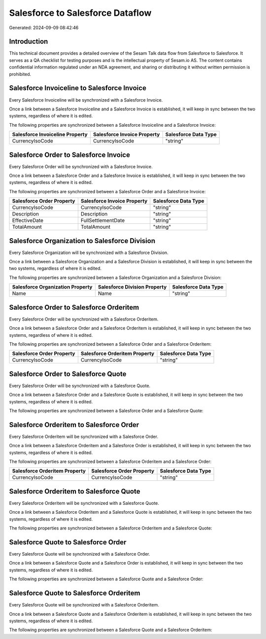 =================================
Salesforce to Salesforce Dataflow
=================================

Generated: 2024-09-09 08:42:46

Introduction
------------

This technical document provides a detailed overview of the Sesam Talk data flow from Salesforce to Salesforce. It serves as a QA checklist for testing purposes and is the intellectual property of Sesam.io AS. The content contains confidential information regulated under an NDA agreement, and sharing or distributing it without written permission is prohibited.

Salesforce Invoiceline to Salesforce Invoice
--------------------------------------------
Every Salesforce Invoiceline will be synchronized with a Salesforce Invoice.

Once a link between a Salesforce Invoiceline and a Salesforce Invoice is established, it will keep in sync between the two systems, regardless of where it is edited.

The following properties are synchronized between a Salesforce Invoiceline and a Salesforce Invoice:

.. list-table::
   :header-rows: 1

   * - Salesforce Invoiceline Property
     - Salesforce Invoice Property
     - Salesforce Data Type
   * - CurrencyIsoCode
     - CurrencyIsoCode
     - "string"


Salesforce Order to Salesforce Invoice
--------------------------------------
Every Salesforce Order will be synchronized with a Salesforce Invoice.

Once a link between a Salesforce Order and a Salesforce Invoice is established, it will keep in sync between the two systems, regardless of where it is edited.

The following properties are synchronized between a Salesforce Order and a Salesforce Invoice:

.. list-table::
   :header-rows: 1

   * - Salesforce Order Property
     - Salesforce Invoice Property
     - Salesforce Data Type
   * - CurrencyIsoCode
     - CurrencyIsoCode
     - "string"
   * - Description
     - Description
     - "string"
   * - EffectiveDate
     - FullSettlementDate
     - "string"
   * - TotalAmount
     - TotalAmount
     - "string"


Salesforce Organization to Salesforce Division
----------------------------------------------
Every Salesforce Organization will be synchronized with a Salesforce Division.

Once a link between a Salesforce Organization and a Salesforce Division is established, it will keep in sync between the two systems, regardless of where it is edited.

The following properties are synchronized between a Salesforce Organization and a Salesforce Division:

.. list-table::
   :header-rows: 1

   * - Salesforce Organization Property
     - Salesforce Division Property
     - Salesforce Data Type
   * - Name	
     - Name
     - "string"


Salesforce Order to Salesforce Orderitem
----------------------------------------
Every Salesforce Order will be synchronized with a Salesforce Orderitem.

Once a link between a Salesforce Order and a Salesforce Orderitem is established, it will keep in sync between the two systems, regardless of where it is edited.

The following properties are synchronized between a Salesforce Order and a Salesforce Orderitem:

.. list-table::
   :header-rows: 1

   * - Salesforce Order Property
     - Salesforce Orderitem Property
     - Salesforce Data Type
   * - CurrencyIsoCode
     - CurrencyIsoCode
     - "string"


Salesforce Order to Salesforce Quote
------------------------------------
Every Salesforce Order will be synchronized with a Salesforce Quote.

Once a link between a Salesforce Order and a Salesforce Quote is established, it will keep in sync between the two systems, regardless of where it is edited.

The following properties are synchronized between a Salesforce Order and a Salesforce Quote:

.. list-table::
   :header-rows: 1

   * - Salesforce Order Property
     - Salesforce Quote Property
     - Salesforce Data Type


Salesforce Orderitem to Salesforce Order
----------------------------------------
Every Salesforce Orderitem will be synchronized with a Salesforce Order.

Once a link between a Salesforce Orderitem and a Salesforce Order is established, it will keep in sync between the two systems, regardless of where it is edited.

The following properties are synchronized between a Salesforce Orderitem and a Salesforce Order:

.. list-table::
   :header-rows: 1

   * - Salesforce Orderitem Property
     - Salesforce Order Property
     - Salesforce Data Type
   * - CurrencyIsoCode
     - CurrencyIsoCode
     - "string"


Salesforce Orderitem to Salesforce Quote
----------------------------------------
Every Salesforce Orderitem will be synchronized with a Salesforce Quote.

Once a link between a Salesforce Orderitem and a Salesforce Quote is established, it will keep in sync between the two systems, regardless of where it is edited.

The following properties are synchronized between a Salesforce Orderitem and a Salesforce Quote:

.. list-table::
   :header-rows: 1

   * - Salesforce Orderitem Property
     - Salesforce Quote Property
     - Salesforce Data Type


Salesforce Quote to Salesforce Order
------------------------------------
Every Salesforce Quote will be synchronized with a Salesforce Order.

Once a link between a Salesforce Quote and a Salesforce Order is established, it will keep in sync between the two systems, regardless of where it is edited.

The following properties are synchronized between a Salesforce Quote and a Salesforce Order:

.. list-table::
   :header-rows: 1

   * - Salesforce Quote Property
     - Salesforce Order Property
     - Salesforce Data Type


Salesforce Quote to Salesforce Orderitem
----------------------------------------
Every Salesforce Quote will be synchronized with a Salesforce Orderitem.

Once a link between a Salesforce Quote and a Salesforce Orderitem is established, it will keep in sync between the two systems, regardless of where it is edited.

The following properties are synchronized between a Salesforce Quote and a Salesforce Orderitem:

.. list-table::
   :header-rows: 1

   * - Salesforce Quote Property
     - Salesforce Orderitem Property
     - Salesforce Data Type

